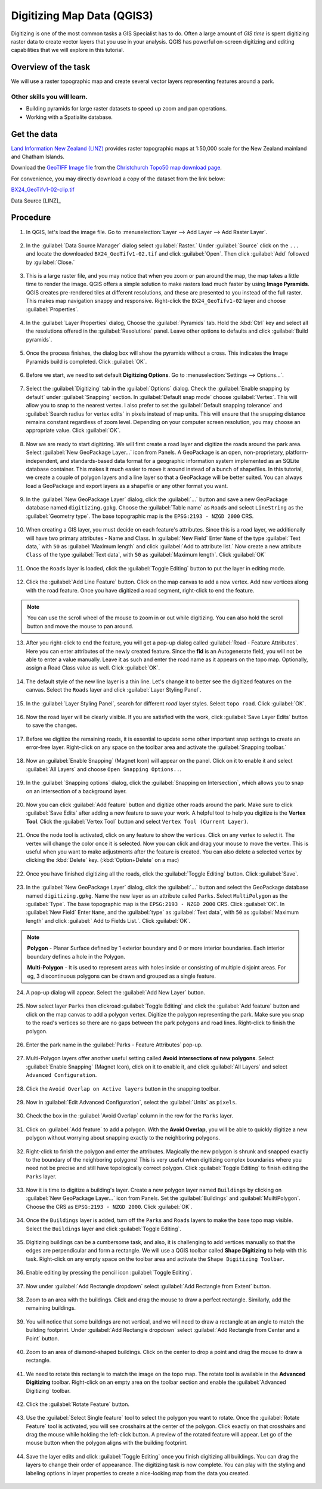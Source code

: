Digitizing Map Data (QGIS3)
===========================
Digitizing is one of the most common tasks a GIS Specialist has to do.
Often a large amount of *GIS time* is spent digitizing raster data to create
vector layers that you use in your analysis. QGIS has powerful on-screen
digitizing and editing capabilities that we will explore in this tutorial.

Overview of the task
--------------------
We will use a raster topographic map and create several vector layers
representing features around a park.

Other skills you will learn.
^^^^^^^^^^^^^^^^^^^^^^^^^^^

- Building pyramids for large raster datasets to speed up zoom and pan
  operations.
- Working with a Spatialite database.


Get the data
------------

`Land Information New Zealand (LINZ) <http://www.linz.govt.nz/>`_ provides
raster topographic maps at 1:50,000 scale for the New Zealand mainland and
Chatham Islands.

Download the `GeoTIFF Image file
<http://topo.linz.govt.nz/Topo50_raster_images/GeoTIFFTopo50/BX24_GeoTifv1-02.tif>`_
from the `Christchurch Topo50 map download page
<http://www.linz.govt.nz/topography/topo-maps/map-chooser/christchurch/christchurch#digitalfile>`_.

For convenience, you may directly download a copy of the dataset from the
link below:

`BX24_GeoTifv1-02-clip.tif <https://www.qgistutorials.com/downloads/BX24_GeoTifv1-02-clip.tif>`_

Data Source [LINZ]_

Procedure
---------

01. In QGIS, let's load the image file. Go to :menuselection:`Layer --> Add Layer --> Add Raster Layer`.

 .. image:: /static/3/digitizing_basics/images/01.png
    :align: center
   
02. In the :guilabel:`Data Source Manager` dialog select :guilabel:`Raster.` Under :guilabel:`Source` click on the ``...`` and locate the downloaded ``BX24_GeoTifv1-02.tif`` and click :guilabel:`Open`. Then click :guilabel:`Add` followed by :guilabel:`Close.`

 .. image:: /static/3/digitizing_basics/images/02.png
    :align: center
   
03. This is a large raster file, and you may notice that when you zoom or pan around the map, the map takes a little time to render the image. QGIS offers a simple solution to make rasters load much faster by using **Image Pyramids**. QGIS creates pre-rendered tiles at different resolutions, and these are presented to you instead of the full raster. This makes map navigation snappy and responsive. Right-click the ``BX24_GeoTifv1-02`` layer and choose :guilabel:`Properties`.

 .. image:: /static/3/digitizing_basics/images/03.png
    :align: center
   
04. In the :guilabel:`Layer Properties` dialog, Choose the :guilabel:`Pyramids` tab. Hold the :kbd:`Ctrl` key and select all the resolutions offered in the :guilabel:`Resolutions` panel. Leave other options to defaults and click :guilabel:`Build pyramids`. 

 .. image:: /static/3/digitizing_basics/images/04.png
    :align: center   
 
05. Once the process finishes, the dialog box will show the pyramids without a cross. This indicates the Image Pyramids build is completed. Click :guilabel:`OK`.

 .. image:: /static/3/digitizing_basics/images/05.png
    :align: center
   
06. Before we start, we need to set default **Digitizing Options**. Go to :menuselection:`Settings --> Options...`.

 .. image:: /static/3/digitizing_basics/images/06.png
    :align: center
	
07. Select the :guilabel:`Digitizing` tab in the :guilabel:`Options` dialog. Check the :guilabel:`Enable snapping by default`  under :guilabel:`Snapping` section. In :guilabel:`Default snap mode` choose :guilabel:`Vertex`. This will allow you to snap to the nearest vertex. I also prefer to set the :guilabel:`Default snapping tolerance` and :guilabel:`Search radius for vertex edits` in pixels instead of map units. This will ensure that the snapping distance remains constant regardless of zoom level. Depending on your computer screen resolution, you may choose an appropriate value. Click :guilabel:`OK`.

 .. image:: /static/3/digitizing_basics/images/07.png
    :align: center
   
08. Now we are ready to start digitizing. We will first create a road layer and digitize the roads around the park area. Select :guilabel:`New GeoPackage Layer...` icon from Panels. A GeoPackage is an open, non-proprietary, platform-independent, and standards-based data format for a geographic information system implemented as an SQLite database container. This makes it much easier to move it around instead of a bunch of shapefiles. In this tutorial, we create a couple of polygon layers and a line layer so that a GeoPackage will be better suited. You can always load a GeoPackage and export layers as a shapefile or any other format you want.

 .. image:: /static/3/digitizing_basics/images/08.png
    :align: center 
	
09. In the :guilabel:`New GeoPackage Layer` dialog, click the :guilabel:`...` button and save a new GeoPackage database named ``digitizing.gpkg``. Choose the :guilabel:`Table name` as ``Roads`` and select ``LineString`` as the :guilabel:`Geometry type`. The base topographic map is the ``EPSG:2193 - NZGD 2000`` CRS. 

 .. image:: /static/3/digitizing_basics/images/09.png
    :align: center
   
10. When creating a GIS layer, you must decide on each feature's attributes. Since this is a road layer, we additionally will have two primary attributes - Name and Class. In :guilabel:`New Field` Enter ``Name`` of the type :guilabel:`Text data,` with ``50`` as :guilabel:`Maximum length` and click :guilabel:`Add to attribute list.` Now create a new attribute ``Class`` of the type :guilabel:`Text data`, with ``50`` as :guilabel:`Maximum length`. Click :guilabel:`OK`

 .. image:: /static/3/digitizing_basics/images/10.png
    :align: center       
	
11. Once the ``Roads`` layer is loaded, click the :guilabel:`Toggle Editing` button to put the layer in editing mode.

 .. image:: /static/3/digitizing_basics/images/11.png
   :align: center
   
12. Click the :guilabel:`Add Line Feature` button. Click on the map canvas to add a new vertex. Add new vertices along with the road feature. Once you have digitized a road segment, right-click to end the feature.

 .. image:: /static/3/digitizing_basics/images/12.png
    :align: center
	
.. note::

   You can use the scroll wheel of the mouse to zoom in or out while digitizing.
   You can also hold the scroll button and move the mouse to pan around.
   

   
13. After you right-click to end the feature, you will get a pop-up dialog called :guilabel:`Road - Feature Attributes`. Here you can enter attributes of the newly created feature. Since the **fid** is an Autogenerate field, you will not be able to enter a value manually. Leave it as such and enter the road name as it appears on the topo map. Optionally, assign a Road Class value as well. Click :guilabel:`OK`.

 .. image:: /static/3/digitizing_basics/images/13.png
    :align: center
   
14. The default style of the new line layer is a thin line. Let's change it to better see the digitized features on the canvas. Select the ``Roads`` layer and click :guilabel:`Layer Styling Panel`.

 .. image:: /static/3/digitizing_basics/images/14.png
    :align: center   
 
15. In the :guilabel:`Layer Styling Panel`, search for different `road` layer styles. Select ``topo road``. Click :guilabel:`OK`.

 .. image:: /static/3/digitizing_basics/images/15.png
    :align: center
   
16. Now the road layer will be clearly visible. If you are satisfied with the work, click :guilabel:`Save Layer Edits` button to save the changes. 

 .. image:: /static/3/digitizing_basics/images/16.png
    :align: center
	
17. Before we digitize the remaining roads, it is essential to update some other important snap settings to create an error-free layer. Right-click on any space on the toolbar area and activate the :guilabel:`Snapping toolbar.` 

 .. image:: /static/3/digitizing_basics/images/17.png
    :align: center
   
18. Now an :guilabel:`Enable Snapping` (Magnet Icon) will appear on the panel. Click on it to enable it and select :guilabel:`All Layers` and choose ``Open Snapping Options..``. 

 .. image:: /static/3/digitizing_basics/images/18.png
    :align: center 
	
19. In the :guilabel:`Snapping options` dialog, click the :guilabel:`Snapping on Intersection`, which allows you to snap on an intersection of a background layer.

 .. image:: /static/3/digitizing_basics/images/19.png
    :align: center
   
20. Now you can click :guilabel:`Add feature` button and digitize other roads around the park. Make sure to click :guilabel:`Save Edits` after adding a new feature to save your work. A helpful tool to help you digitize is the **Vertex Tool**. Click the :guilabel:`Vertex Tool` button and select ``Vertex Tool (Current Layer)``.

 .. image:: /static/3/digitizing_basics/images/20.png
    :align: center       
	
21. Once the node tool is activated, click on any feature to show the vertices. Click on any vertex to select it. The vertex will change the color once it is selected. Now you can click and drag your mouse to move the vertex. This is useful when you want to make adjustments after the feature is created. You can also delete a selected vertex by clicking the :kbd:`Delete` key.    (:kbd:`Option+Delete` on a mac)

 .. image:: /static/3/digitizing_basics/images/21.gif
    :align: center
   
22. Once you have finished digitizing all the roads, click the :guilabel:`Toggle Editing` button. Click :guilabel:`Save`.

 .. image:: /static/3/digitizing_basics/images/22.png
    :align: center
   
23. In the :guilabel:`New GeoPackage Layer` dialog, click the :guilabel:`...` button and select the GeoPackage database named ``digitizing.gpkg``. Name the new layer as an attribute called ``Parks``. Select ``MultiPolygon`` as the :guilabel:`Type`. The base topographic map is the ``EPSG:2193 - NZGD 2000`` CRS. Click :guilabel:`OK`. In :guilabel:`New Field` Enter ``Name``, and the :guilabel:`type` as :guilabel:`Text data`, with ``50`` as :guilabel:`Maximum length` and click :guilabel:` Add to Fields List.`. Click :guilabel:`OK`. 

 .. image:: /static/3/digitizing_basics/images/23.png
    :align: center
	
.. note::

   **Polygon** - Planar Surface defined by 1 exterior boundary and 0 or more interior boundaries. Each interior boundary defines a hole in the Polygon.
   
   **Multi-Polygon** - It is used to represent areas with holes inside or consisting of multiple disjoint areas. For eg, 3 discontinuous polygons can be drawn and grouped as a single feature.


   
24. A pop-up dialog will appear. Select the :guilabel:`Add New Layer` button. 

 .. image:: /static/3/digitizing_basics/images/24.png
    :align: center   
 
25. Now select layer ``Parks`` then clickroad :guilabel:`Toggle Editing` and click the :guilabel:`Add feature` button and click on the map canvas to add a polygon vertex. Digitize the polygon representing the park. Make sure you snap to the road's vertices so there are no gaps between the park polygons and road lines. Right-click to finish the polygon.

 .. image:: /static/3/digitizing_basics/images/25.png
    :align: center
   
26. Enter the park name in the :guilabel:`Parks - Feature Attributes` pop-up.

 .. image:: /static/3/digitizing_basics/images/26.png
    :align: center
	
27. Multi-Polygon layers offer another useful setting called **Avoid intersections of new polygons**. Select :guilabel:`Enable Snapping` (Magnet Icon), click on it to enable it, and click :guilabel:`All Layers` and select ``Advanced Configuration``.

 .. image:: /static/3/digitizing_basics/images/27.png
    :align: center
   
28. Click the ``Avoid Overlap on Active layers`` button in the snapping toolbar.  

 .. image:: /static/3/digitizing_basics/images/28.png
    :align: center 
	
29. Now in :guilabel:`Edit Advanced Configuration`, select the :guilabel:`Units` as ``pixels``. 

 .. image:: /static/3/digitizing_basics/images/29.png
    :align: center
   
30. Check the box in the :guilabel:`Avoid Overlap` column in the row for the ``Parks`` layer. 

 .. image:: /static/3/digitizing_basics/images/30.png
    :align: center     
	
	
31. Click on :guilabel:`Add feature` to add a polygon. With the **Avoid Overlap**, you will be able to quickly digitize a new polygon without worrying about snapping exactly to the neighboring polygons.

 .. image:: /static/3/digitizing_basics/images/31.png
    :align: center
   
32. Right-click to finish the polygon and enter the attributes. Magically the new polygon is shrunk and snapped exactly to the boundary of the neighboring polygons! This is very useful when digitizing complex boundaries where you need not be precise and still have topologically correct polygon. Click :guilabel:`Toggle Editing` to finish editing the ``Parks`` layer.

 .. image:: /static/3/digitizing_basics/images/32.png
    :align: center
   
33.  Now it is time to digitize a building's layer. Create a new polygon layer named ``Buildings`` by clicking on :guilabel:`New GeoPackage Layer...` icon from Panels. Set the :guilabel:`Buildings` and :guilabel:`MuiltiPolygon`. Choose the CRS as ``EPSG:2193 - NZGD 2000``. Click :guilabel:`OK`. 

 .. image:: /static/3/digitizing_basics/images/33.png
    :align: center
   
34. Once the ``Buildings`` layer is added, turn off the ``Parks`` and ``Roads`` layers to make the base topo map visible. Select the ``Buildings`` layer and click :guilabel:`Toggle Editing`.

 .. image:: /static/3/digitizing_basics/images/34.png
    :align: center   
 

35. Digitizing buildings can be a cumbersome task, and also, it is challenging to add vertices manually so that the edges are perpendicular and form a rectangle. We will use a QGIS toolbar called **Shape Digitizing** to help with this task. Right-click on any empty space on the toolbar area and activate the ``Shape Digitizing Toolbar``. 

 .. image:: /static/3/digitizing_basics/images/35.png
    :align: center
   
36. Enable editing by pressing the pencil icon :guilabel:`Toggle Editing`.

 .. image:: /static/3/digitizing_basics/images/36.png
    :align: center
	
37. Now under :guilabel:`Add Rectangle dropdown` select :guilabel:`Add Rectangle from Extent` button. 

 .. image:: /static/3/digitizing_basics/images/37.png
    :align: center
   
38. Zoom to an area with the buildings. Click and drag the mouse to draw a perfect rectangle. Similarly, add the remaining buildings.

 .. image:: /static/3/digitizing_basics/images/38.png
    :align: center 
	
39. You will notice that some buildings are not vertical, and we will need to draw a rectangle at an angle to match the building footprint. Under :guilabel:`Add Rectangle dropdown` select :guilabel:`Add Rectangle from Center and a Point` button. 

 .. image:: /static/3/digitizing_basics/images/39.png
    :align: center

40. Zoom to an area of diamond-shaped buildings. Click on the center to drop a point and drag the mouse to draw a rectangle.

 .. image:: /static/3/digitizing_basics/images/40.png
    :align: center     
	
	
41. We need to rotate this rectangle to match the image on the topo map. The rotate tool is available in the **Advanced Digitizing** toolbar. Right-click on an empty area on the toolbar section and enable the :guilabel:`Advanced Digitizing` toolbar.

 .. image:: /static/3/digitizing_basics/images/41.png
    :align: center
   
42. Click the :guilabel:`Rotate Feature` button.

 .. image:: /static/3/digitizing_basics/images/42.png
    :align: center
   
43. Use the :guilabel:`Select Single feature` tool to select the polygon you want to rotate. Once the :guilabel:`Rotate Feature` tool is activated, you will see crosshairs at the center of the polygon. Click exactly on that crosshairs and drag the mouse while holding the left-click button. A preview of the rotated feature will appear. Let go of the mouse button when the polygon aligns with the building footprint.

 .. image:: /static/3/digitizing_basics/images/43.png
    :align: center   
   
44. Save the layer edits and click :guilabel:`Toggle Editing` once you finish digitizing all buildings. You can drag the layers to change their order of appearance. The digitizing task is now complete. You can play with the styling and labeling options in layer properties to create a nice-looking map from the data you created.

 .. image:: /static/3/digitizing_basics/images/44.png
    :align: center   